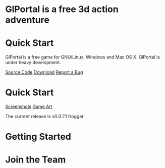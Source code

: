 #+BEGIN_COMMENT
.. title: GlPortal is a free 3d action adventure
.. slug: index
.. date: 2014-11-22 12:46:06 UTC+01:00
.. tags: 
.. link: 
.. description: 
.. type: text
.. hidetitle: True
#+END_COMMENT


#+BEGIN_HTML
<div id="slider" class="sl-slider-wrapper" style="display: none;">
<div class="sl-slider">
<div class="sl-slide" data-orientation="horizontal" data-slice1-rotation="-25" data-slice2-rotation="-25" data-slice1-scale="2" data-slice2-scale="2">
<div class="sl-slide-inner sl-slide-inner-1">
<div class="milk-glas">
<h2>Ever Evolving, Community Driven, Free</h2>
<blockquote><p>GlPortal is a free engine and computer game that is developed in colaboration with developes, artists and fans from all over the world.</p></blockquote>
</div>
</div>
</div>
<div class="sl-slide" data-orientation="vertical" data-slice1-rotation="10" data-slice2-rotation="-15" data-slice1-scale="1.5" data-slice2-scale="1.5">
<div class="sl-slide-inner sl-slide-inner-2">
</div>
</div>
<div class="sl-slide" data-orientation="horizontal" data-slice1-rotation="3" data-slice2-rotation="3" data-slice1-scale="2" data-slice2-scale="1">
<div class="sl-slide-inner sl-slide-inner-3">
<div class="milk-glas">
<h2>We blend.</h2>
<blockquote><p>We use Blender for all of our assets and our map editor is a Blender plugin. If you are a Blender enthusiast, contact us to join our team. </p></blockquote>
</div>
</div>
</div>

</div><!-- /sl-slider -->
<nav id="nav-dots" class="nav-dots">
<span class="nav-dot-current"></span>
<span></span>
<span></span>
</nav>
</div><!-- /slider-wrapper -->

#+END_HTML
#+BEGIN_HTML
<link rel="stylesheet" type="text/css" href="css/slider.css" />
<link rel="stylesheet" type="text/css" href="css/slider-custom.css" />
<script type="text/javascript" src="js/modernizr.custom.79639.js"></script>
<h1>GlPortal is a free 3d action adventure</h1>

<div class="row">
#+END_HTML
* Quick Start
:PROPERTIES:
:HTML_CONTAINER_CLASS: col-md-8 
:END:


GlPortal is a free game for GNU/Linux, Windows and Mac OS X. 
GlPortal is under heavy development.

#+BEGIN_HTML  
<a class="btn btn-normal btn-primary  btn-lg" href="https://github.com/GlPortal/glPortal"><i class="glyphicon glyphicon-folder-close"></i> Source Code</a>
<a class="btn btn-normal btn-success btn-lg" href="http://www.indiedb.com/games/glportal/downloads"><i class="glyphicon glyphicon-download"></i> Download</a>
<a class="btn btn-normal btn-danger btn-lg" href="http://bugs.glportal.de"><i class="glyphicon glyphicon-bullhorn"></i> Report a Bug</a>
#+END_HTML

* Quick Start
:PROPERTIES:
:HTML_CONTAINER_CLASS: col-md-4 jumbotron
:END:

#+BEGIN_HTML
<a class="btn btn-normal btn-primary" href="/galleries/screenshots/">Screenshots</a>
<a class="btn btn-normal btn-primary" href="/galleries/art/">Game Art</a>
#+END_HTML
The current release is v0.0.7.1 frogger
#+BEGIN_HTML  
</div>
#+END_HTML
* Getting Started

* Join the Team
